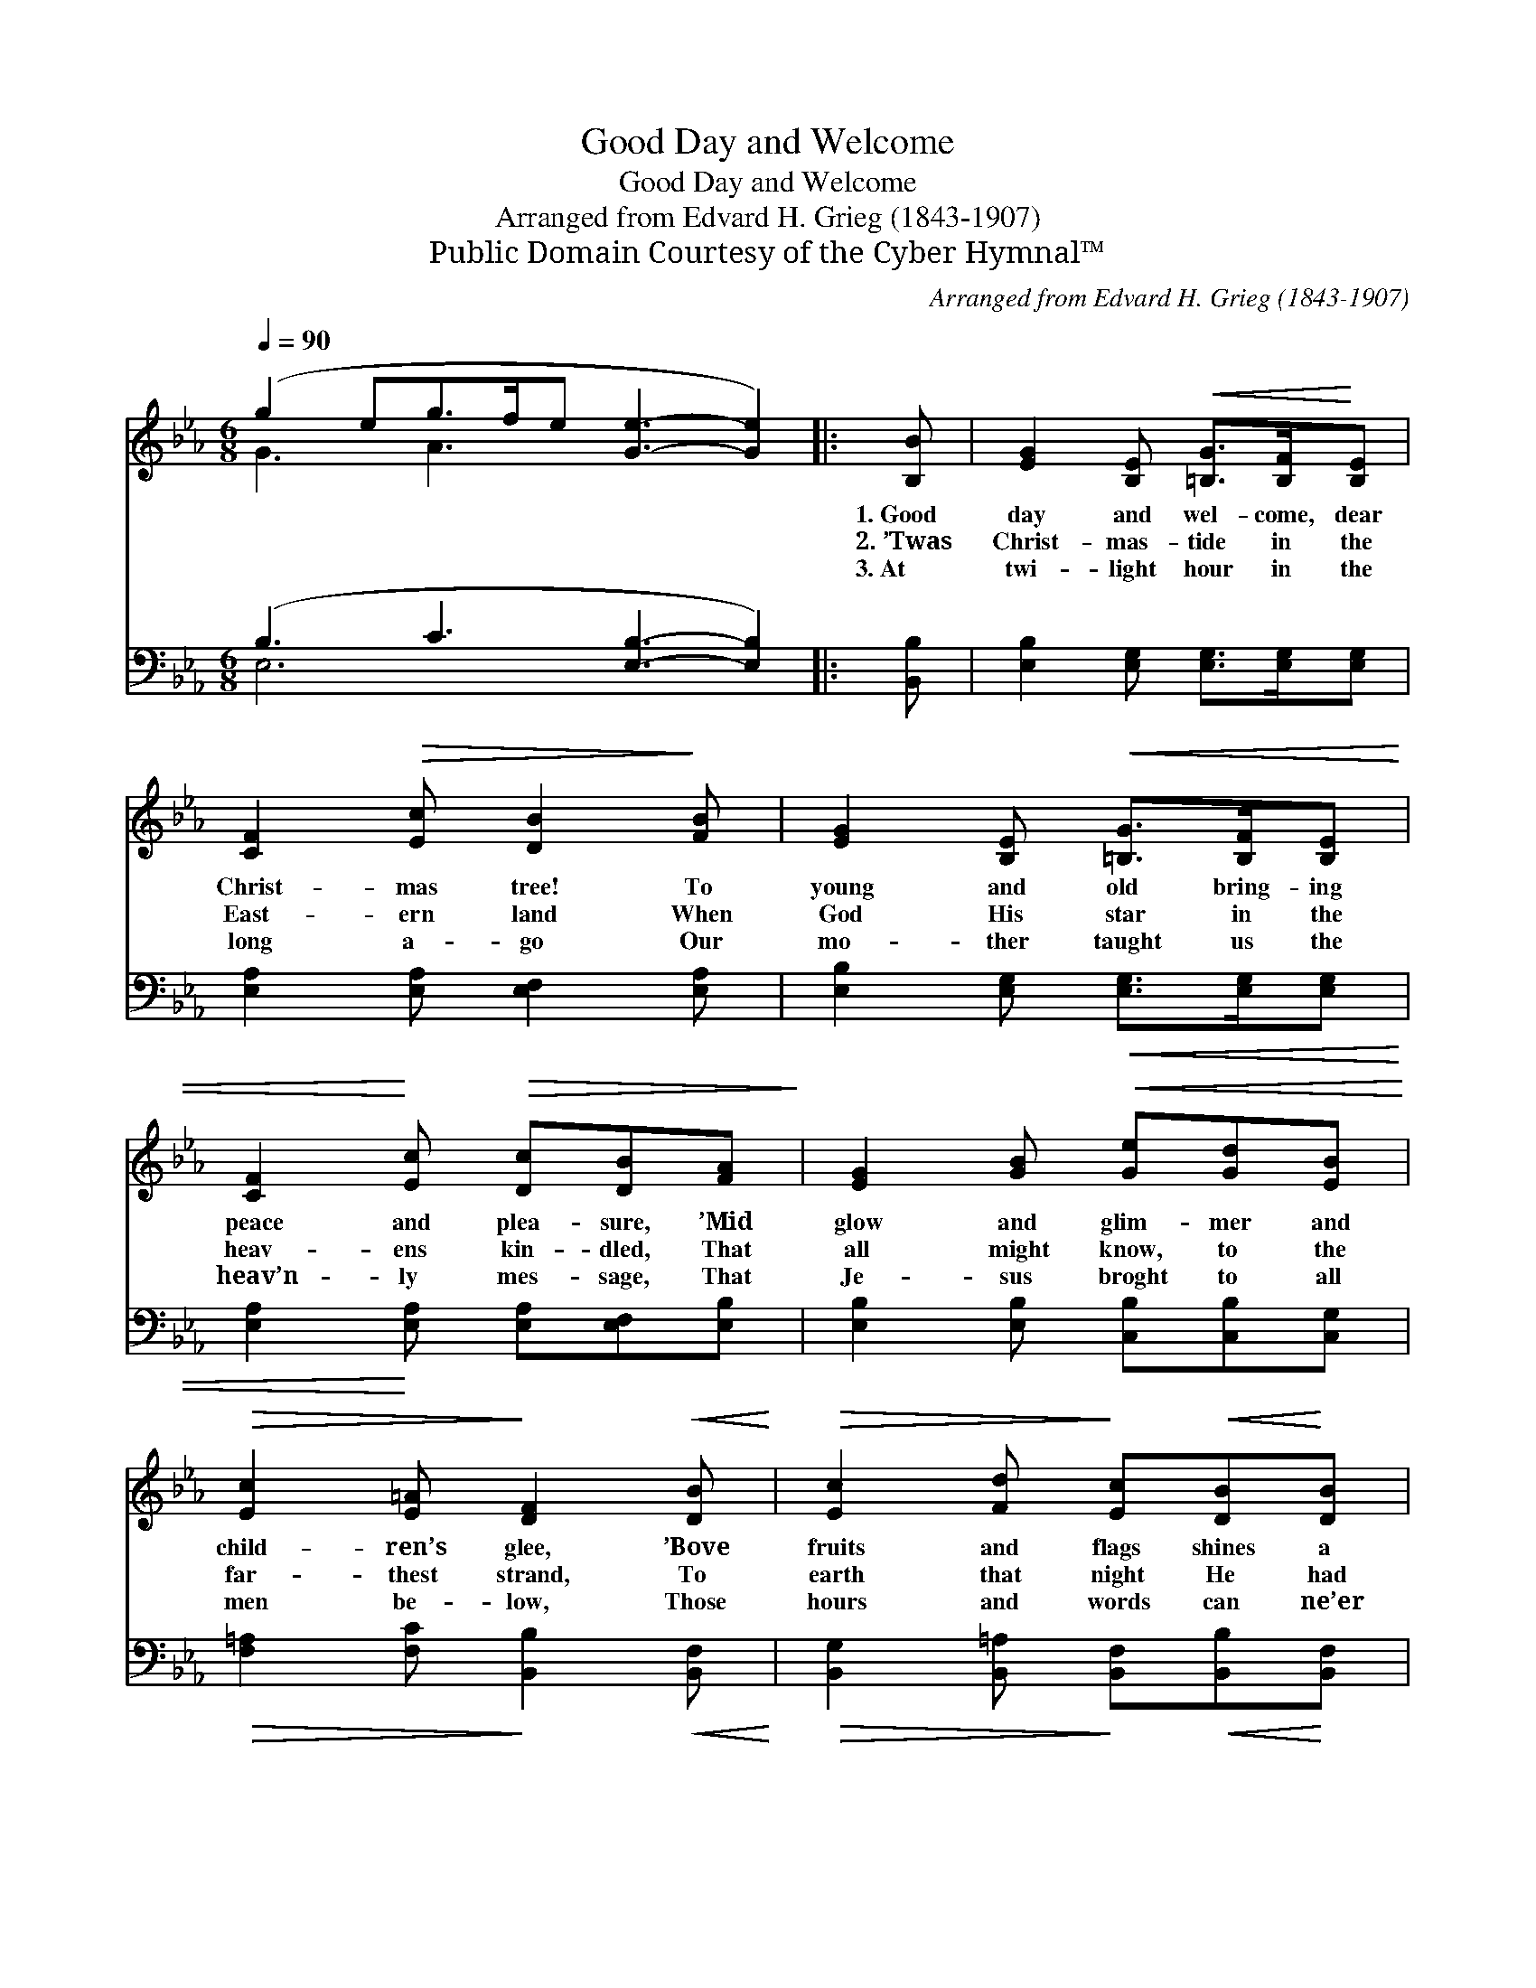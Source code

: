 X:1
T:Good Day and Welcome
T:Good Day and Welcome
T:Arranged from Edvard H. Grieg (1843-1907)
T:Public Domain Courtesy of the Cyber Hymnal™
C:Arranged from Edvard H. Grieg (1843-1907)
Z:Public Domain
Z:Courtesy of the Cyber Hymnal™
%%score ( 1 2 ) ( 3 4 )
L:1/8
Q:1/4=90
M:6/8
K:Eb
V:1 treble 
V:2 treble 
V:3 bass 
V:4 bass 
V:1
 (g2 eg>fe [Ge]3- [Ge]2) |: [B,B] | [EG]2 [B,E]!<(! [=B,G]>[B,F]!<)![B,E] | %3
w: ~ * * * * * *|1.~Good|day and wel- come, dear|
w: ~ * * * * * *|2.~’Twas|Christ- mas- tide in the|
w: ~ * * * * * *|3.~At|twi- light hour in the|
 [CF]2!>(! [Ec] [DB]2!>)! [FB] | [EG]2 [B,E]!<(! [=B,G]>[B,F][B,E] | %5
w: Christ- mas tree! To|young and old bring- ing|
w: East- ern land When|God His star in the|
w: long a- go Our|mo- ther taught us the|
 [CF]2!<)! [Ec]!>(! [Dc][DB][FA]!>)! | [EG]2 [GB]!<(! [Ge][Gd][EB]!<)! | %7
w: peace and plea- sure, ’Mid|glow and glim- mer and|
w: heav- ens kin- dled, That|all might know, to the|
w: heav’n- ly mes- sage, That|Je- sus broght to all|
!>(! [Ec]2 [E=A]!>)! [DF]2!<(! [DB]!<)! |!>(! [Ec]2 [Fd]!>)! [Ec]!<(![DB]!<)![DB] | %9
w: child- ren’s glee, ’Bove|fruits and flags shines a|
w: far- thest strand, To|earth that night He had|
w: men be- low, Those|hours and words can ne’er|
"^rit." (cf)[Fd] [Ec]!fermata![DB][FB] | [Ee]2 [Ed] [Ec]>[DB][CA] | [Ad]2 [Ac] [GB]>[FA]G | c6- | %13
w: bright * star gold- en. That|star shall guide us, what-|e’er be- tide us, Tow’rd|God|
w: sent * child Je- sus. O|won- drous sto- ry, what|light and glo- ry In|Beth-|
w: be * for- got- ten. Those|mem- ’ries saint- ed thou|bring’st un- taint- ed, O|Christ-|
 [Ac]3 [Ad]3 | [Ge]4- [Ge]"^Play 3 times" :| %15
w: * on|high! *|
w: * le-|hem! *|
w: * mas|tree! *|
V:2
 G3 A3 x5 |: x | x6 | x6 | x6 | x6 | x6 | x6 | x6 | E2 x4 | x6 | x5 G | G3 B3 | x6 | x5 :| %15
V:3
 (B,3 C3 [E,B,]3- [E,B,]2) |: [B,,B,] | [E,B,]2 [E,G,] [E,G,]>[E,G,][E,G,] | %3
 [E,A,]2 [E,A,] [E,F,]2 [E,A,] | [E,B,]2 [E,G,]!<(! [E,G,]>[E,G,][E,G,] | %5
 [E,A,]2!<)! [E,A,] [E,A,][E,F,][E,B,] | [E,B,]2 [E,B,] [C,B,][C,B,][C,G,] | %7
!>(! [F,=A,]2 [F,C]!>)! [B,,B,]2!<(! [B,,F,]!<)! | %8
!>(! [B,,G,]2 [B,,=A,]!>)! [B,,F,]!<(![B,,B,]!<)![B,,F,] | %9
 [B,,G,]2 [B,,=A,] [B,,F,]!fermata![B,,B,][_A,B,] | [G,B,]2 [G,B,] [A,C]>[A,D][A,E] | %11
 [F,D]2 [F,D] [G,D]>[G,C][G,B,] | C6- | [F,C]3 [B,,B,]3 | [E,B,]4- [E,B,]"^Play 3 times" :| %15
V:4
 E,6 x5 |: x | x6 | x6 | x6 | x6 | x6 | x6 | x6 | x6 | x6 | x6 | E,3 =E,3 | x6 | x5 :| %15

